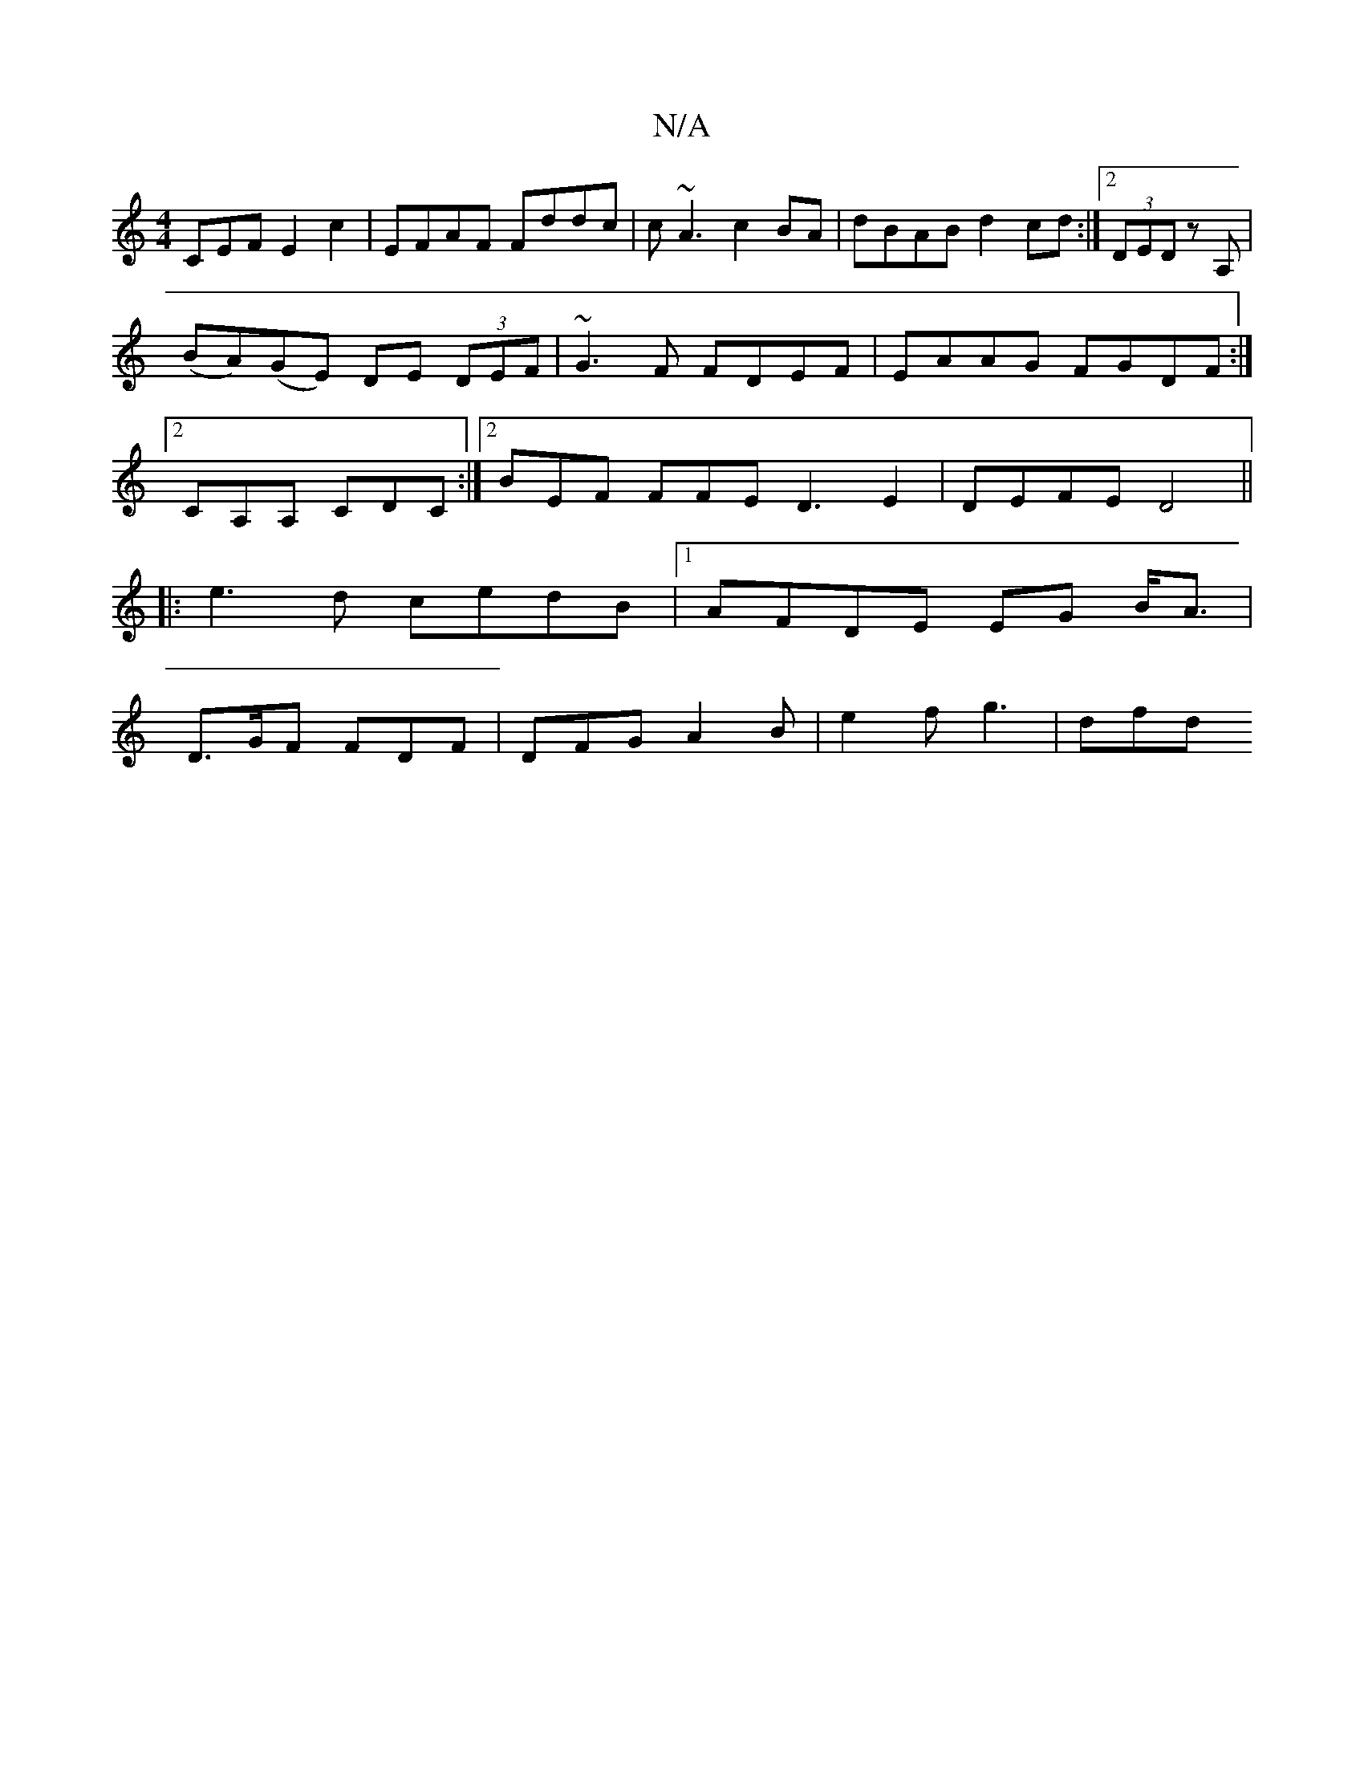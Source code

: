 X:1
T:N/A
M:4/4
R:N/A
K:Cmajor
CEF E2c2|EFAF Fddc|c~A3 c2BA|dBAB d2cd:|2 (3DED z A,|(BA)}(GE) DE (3DEF | ~G3F FDEF | EAAG FGDF :|2 CA,A, CDC :|2 BEF FFE D3E2|DEFE D4||
|:e3d cedB|1 AFDE EG B<A|
D>GF FDF- | DFG A2 B | e2 f g3 | dfd 